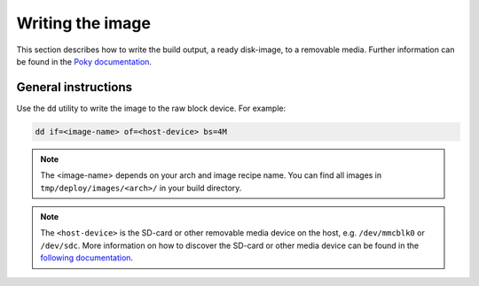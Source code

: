 Writing the image
=================

This section describes how to write the build output, a ready disk-image, to a removable media.
Further information can be found in the `Poky documentation`_.

General instructions
--------------------
Use the ``dd`` utility to write the image to the raw block device. For example:

.. code-block:: bash

    dd if=<image-name> of=<host-device> bs=4M

.. note:: The <image-name> depends on your arch and image recipe name. You can find all images in ``tmp/deploy/images/<arch>/`` in your build directory.

.. note:: The ``<host-device>`` is the SD-card or other removable media device on the host, e.g.  ``/dev/mmcblk0`` or ``/dev/sdc``. More information on how to discover the SD-card or other media device can be found in the `following documentation`_.

.. _Poky documentation: http://git.yoctoproject.org/cgit.cgi/poky/tree/README.hardware
.. _following documentation: https://www.raspberrypi.org/documentation/installation/installing-images/linux.md

